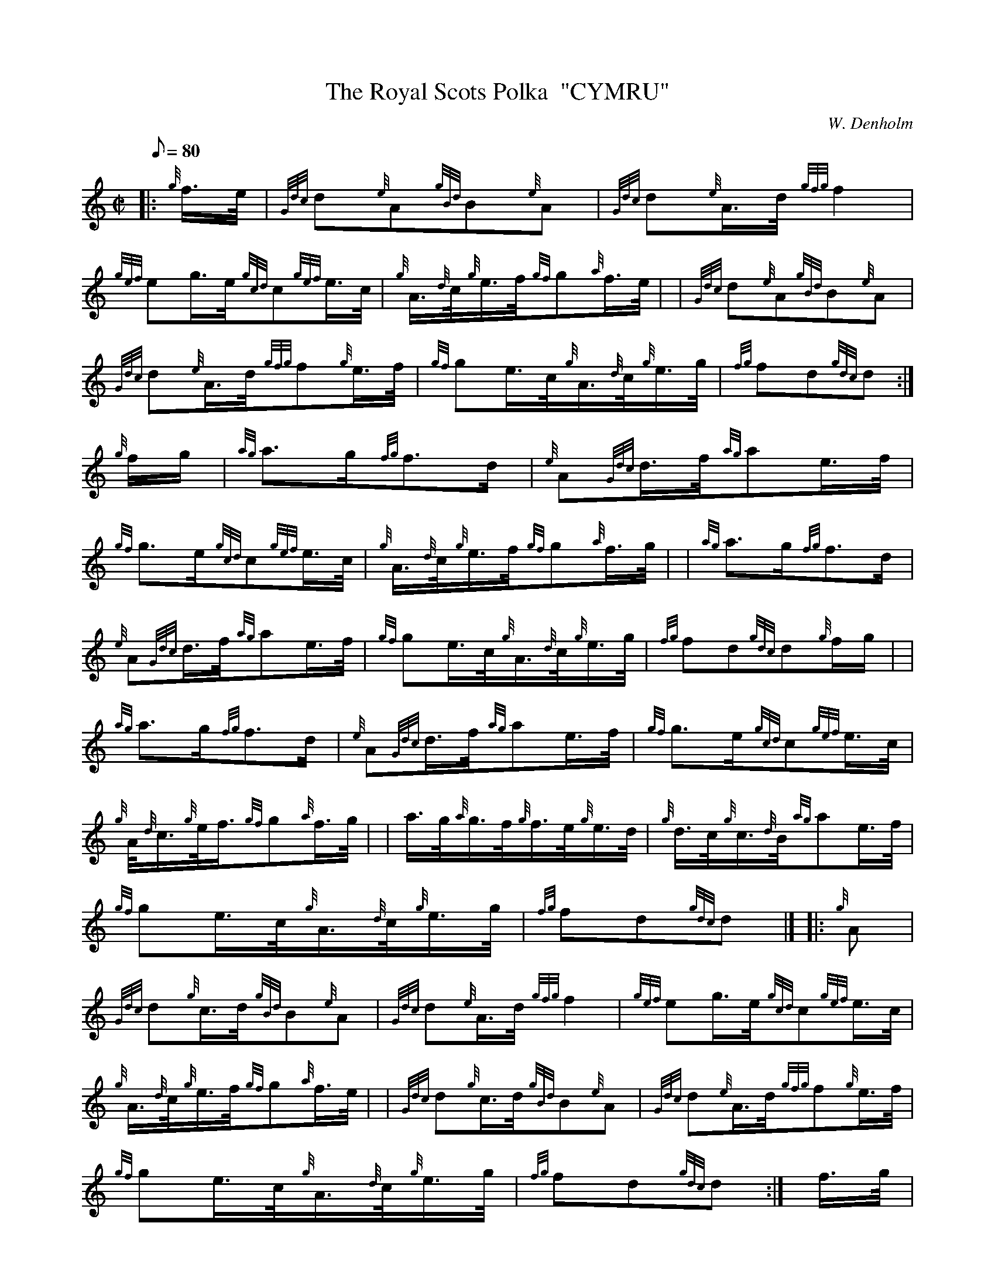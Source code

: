X:1
T:The Royal Scots Polka  "CYMRU"
M:C|
L:1/8
Q:80
C:W. Denholm
S:March
K:HP
|: {g}f3/4e/4|
{Gdc}d{e}A{gBd}B{e}A|
{Gdc}d{e}A3/4d/4{gfg}f2|  !
{gef}eg3/4e/4{gcd}c{gef}e3/4c/4|
{g}A3/4{d}c/4{g}e3/4f/4{gf}g{a}f3/4e/4| |
{Gdc}d{e}A{gBd}B{e}A|  !
{Gdc}d{e}A3/4d/4{gfg}f{g}e3/4f/4|
{gf}ge3/4c/4{g}A3/4{d}c/4{g}e3/4g/4|
{fg}fd{gdc}d:|  !
{g}f/2g/2|
{ag}a3/2g/2{fg}f3/2d/2|
{e}A{Gdc}d3/4f/4{ag}ae3/4f/4|  !
{gf}g3/2e/2{gcd}c{gef}e3/4c/4|
{g}A3/4{d}c/4{g}e3/4f/4{gf}g{a}f3/4g/4| |
{ag}a3/2g/2{fg}f3/2d/2|  !
{e}A{Gdc}d3/4f/4{ag}ae3/4f/4|
{gf}ge3/4c/4{g}A3/4{d}c/4{g}e3/4g/4|
{fg}fd{gdc}d{g}f/2g/2| |  !
{ag}a3/2g/2{fg}f3/2d/2|
{e}A{Gdc}d3/4f/4{ag}ae3/4f/4|
{gf}g3/2e/2{gcd}c{gef}e3/4c/4|  !
{g}A/4{d}c3/4{g}e/4f3/4{gf}g{a}f3/4g/4| |
a3/4g/4{a}g3/4f/4{g}f3/4e/4{g}e3/4d/4|
{g}d3/4c/4{g}c3/4{d}B/4{ag}ae3/4f/4|  !
{gf}ge3/4c/4{g}A3/4{d}c/4{g}e3/4g/4|
{fg}fd{gdc}d|] |:
{g}A|  !
{Gdc}d{g}c3/4d/4{gBd}B{e}A|
{Gdc}d{e}A3/4d/4{gfg}f2|
{gef}eg3/4e/4{gcd}c{gef}e3/4c/4|  !
{g}A3/4{d}c/4{g}e3/4f/4{gf}g{a}f3/4e/4| |
{Gdc}d{g}c3/4d/4{gBd}B{e}A|
{Gdc}d{e}A3/4d/4{gfg}f{g}e3/4f/4|  !
{gf}ge3/4c/4{g}A3/4{d}c/4{g}e3/4g/4|
{fg}fd{gdc}d:|
f3/4g/4|  !
a{g}a3/4g/4{fg}f{Gdc}d|
{g}f3/4g/4a3/4g/4{gfg}f{g}e3/4f/4|
{gf}g{f}g3/4e/4{gcd}c{gef}e3/4c/4|  !
{g}A3/4{d}c/4{g}e3/4f/4{gf}g{a}f3/4g/4| |
a{g}a3/4g/4{fg}f{Gdc}d|
{g}f3/4g/4a3/4g/4{gfg}f{g}e3/4f/4|  !
{gf}ge3/4c/4{g}A3/4{d}c/4{g}e3/4g/4|
{fg}fd{gdc}d{g}f3/4g/4| |
a{g}a3/4g/4{fg}f{Gdc}d|  !
{g}f3/4g/4a3/4g/4{gfg}f{g}e3/4f/4|
{gf}g{f}g3/4e/4{gcd}c{gef}e3/4c/4|
{g}A3/4{d}c/4{g}e3/4f/4{gf}g{a}f3/4e/4| |  !
{g}d3/4c/4{g}{g}c3/4B/4{g}B3/4A/4{g}A3/4{d}G/4|
{dc}d{e}A3/4d/4{gfg}f{g}e3/4f/4|
{gf}ge3/4c/4{g}A3/4{d}c/4{g}e3/4g/4|  !
{fg}fd{gdc}d|]

